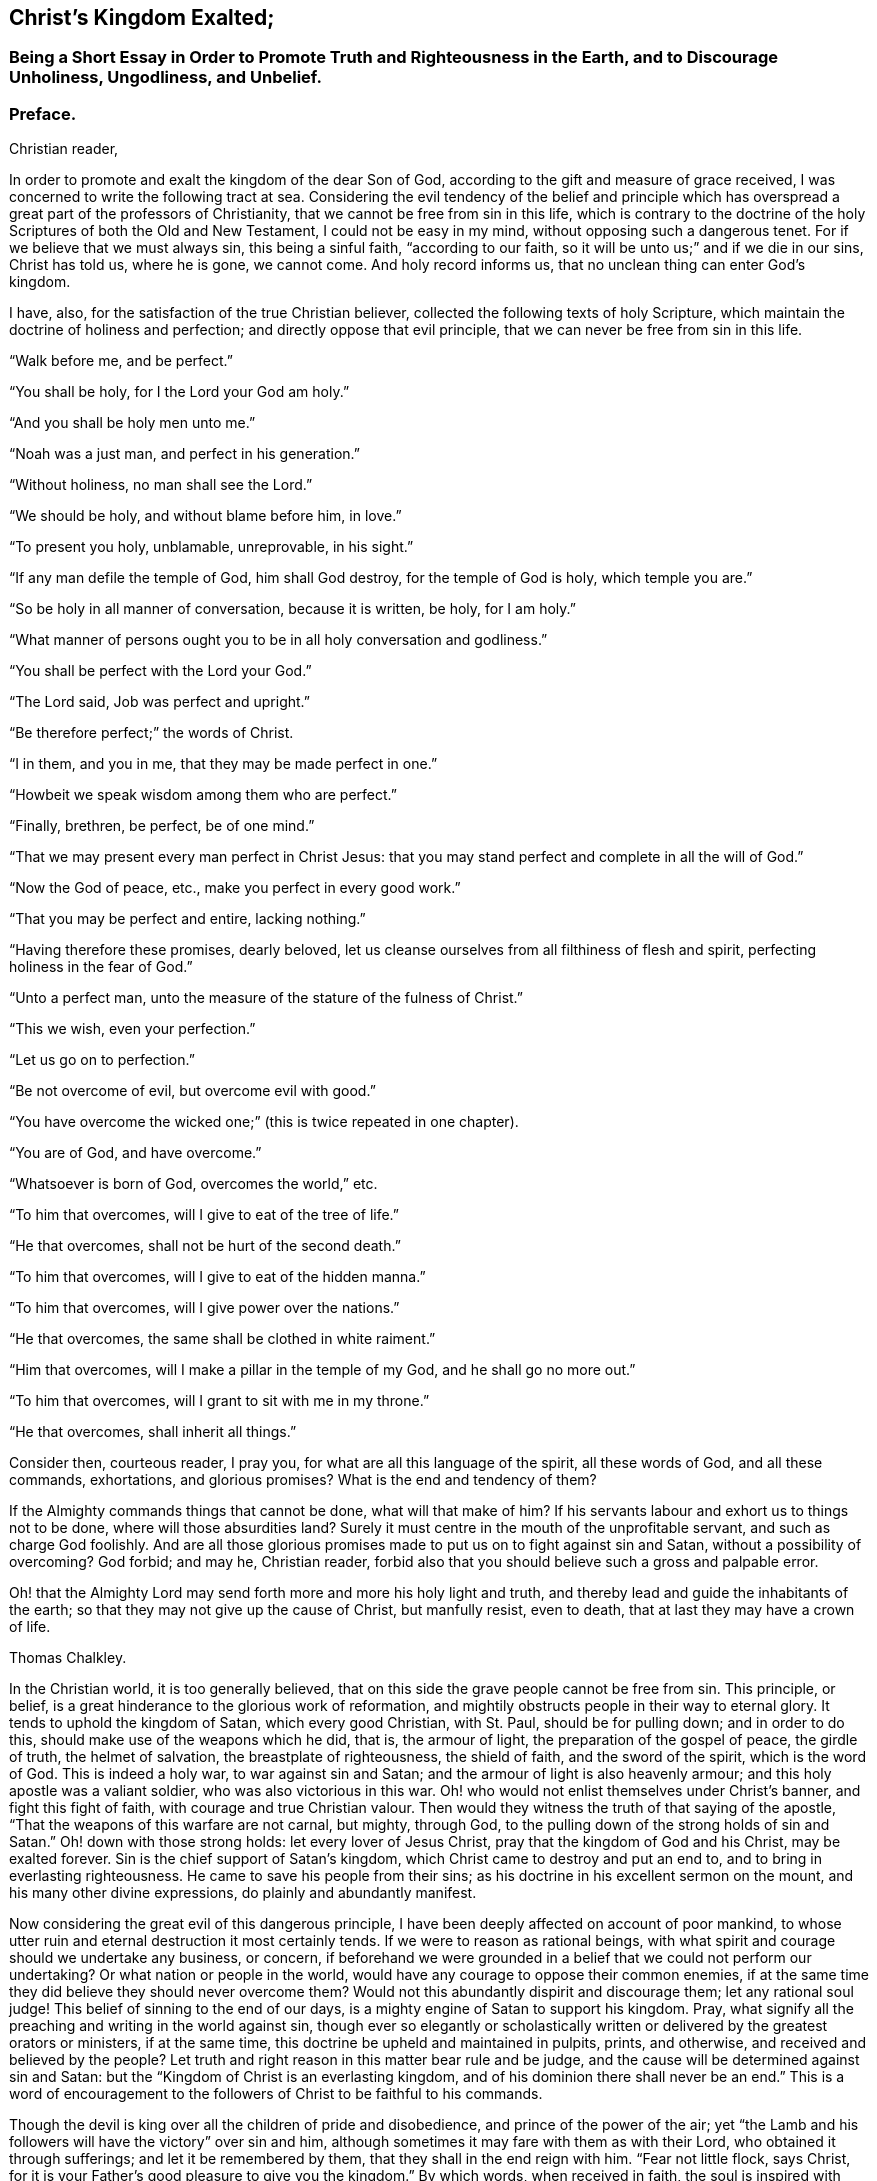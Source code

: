 == Christ`'s Kingdom Exalted;

[.blurb]
=== Being a Short Essay in Order to Promote Truth and Righteousness in the Earth, and to Discourage Unholiness, Ungodliness, and Unbelief.

[.centered]
=== Preface.

[.salutation]
Christian reader,

In order to promote and exalt the kingdom of the dear Son of God,
according to the gift and measure of grace received,
I was concerned to write the following tract at sea.
Considering the evil tendency of the belief and principle which
has overspread a great part of the professors of Christianity,
that we cannot be free from sin in this life,
which is contrary to the doctrine of the holy Scriptures of both the Old and New Testament,
I could not be easy in my mind, without opposing such a dangerous tenet.
For if we believe that we must always sin, this being a sinful faith,
"`according to our faith, so it will be unto us;`" and if we die in our sins,
Christ has told us, where he is gone, we cannot come.
And holy record informs us, that no unclean thing can enter God`'s kingdom.

I have, also, for the satisfaction of the true Christian believer,
collected the following texts of holy Scripture,
which maintain the doctrine of holiness and perfection;
and directly oppose that evil principle, that we can never be free from sin in this life.

[.offset]
"`Walk before me, and be perfect.`"

[.offset]
"`You shall be holy, for I the Lord your God am holy.`"

[.offset]
"`And you shall be holy men unto me.`"

[.offset]
"`Noah was a just man, and perfect in his generation.`"

[.offset]
"`Without holiness, no man shall see the Lord.`"

[.offset]
"`We should be holy, and without blame before him, in love.`"

[.offset]
"`To present you holy, unblamable, unreprovable, in his sight.`"

[.offset]
"`If any man defile the temple of God, him shall God destroy,
for the temple of God is holy, which temple you are.`"

[.offset]
"`So be holy in all manner of conversation, because it is written, be holy,
for I am holy.`"

[.offset]
"`What manner of persons ought you to be in all holy conversation and godliness.`"

[.offset]
"`You shall be perfect with the Lord your God.`"

[.offset]
"`The Lord said, Job was perfect and upright.`"

[.offset]
"`Be therefore perfect;`" the words of Christ.

[.offset]
"`I in them, and you in me, that they may be made perfect in one.`"

[.offset]
"`Howbeit we speak wisdom among them who are perfect.`"

[.offset]
"`Finally, brethren, be perfect, be of one mind.`"

[.offset]
"`That we may present every man perfect in Christ Jesus:
that you may stand perfect and complete in all the will of God.`"

[.offset]
"`Now the God of peace, etc., make you perfect in every good work.`"

[.offset]
"`That you may be perfect and entire, lacking nothing.`"

[.offset]
"`Having therefore these promises, dearly beloved,
let us cleanse ourselves from all filthiness of flesh and spirit,
perfecting holiness in the fear of God.`"

[.offset]
"`Unto a perfect man, unto the measure of the stature of the fulness of Christ.`"

[.offset]
"`This we wish, even your perfection.`"

[.offset]
"`Let us go on to perfection.`"

[.offset]
"`Be not overcome of evil, but overcome evil with good.`"

[.offset]
"`You have overcome the wicked one;`" (this is twice repeated in one chapter).

[.offset]
"`You are of God, and have overcome.`"

[.offset]
"`Whatsoever is born of God, overcomes the world,`" etc.

[.offset]
"`To him that overcomes, will I give to eat of the tree of life.`"

[.offset]
"`He that overcomes, shall not be hurt of the second death.`"

[.offset]
"`To him that overcomes, will I give to eat of the hidden manna.`"

[.offset]
"`To him that overcomes, will I give power over the nations.`"

[.offset]
"`He that overcomes, the same shall be clothed in white raiment.`"

[.offset]
"`Him that overcomes, will I make a pillar in the temple of my God,
and he shall go no more out.`"

[.offset]
"`To him that overcomes, will I grant to sit with me in my throne.`"

[.offset]
"`He that overcomes, shall inherit all things.`"

Consider then, courteous reader, I pray you,
for what are all this language of the spirit, all these words of God,
and all these commands, exhortations, and glorious promises?
What is the end and tendency of them?

If the Almighty commands things that cannot be done, what will that make of him?
If his servants labour and exhort us to things not to be done,
where will those absurdities land?
Surely it must centre in the mouth of the unprofitable servant,
and such as charge God foolishly.
And are all those glorious promises made to put us on to fight against sin and Satan,
without a possibility of overcoming?
God forbid; and may he, Christian reader,
forbid also that you should believe such a gross and palpable error.

Oh! that the Almighty Lord may send forth more and more his holy light and truth,
and thereby lead and guide the inhabitants of the earth;
so that they may not give up the cause of Christ, but manfully resist, even to death,
that at last they may have a crown of life.

[.signed-section-signature]
Thomas Chalkley.

In the Christian world, it is too generally believed,
that on this side the grave people cannot be free from sin.
This principle, or belief, is a great hinderance to the glorious work of reformation,
and mightily obstructs people in their way to eternal glory.
It tends to uphold the kingdom of Satan, which every good Christian, with St. Paul,
should be for pulling down; and in order to do this,
should make use of the weapons which he did, that is, the armour of light,
the preparation of the gospel of peace, the girdle of truth, the helmet of salvation,
the breastplate of righteousness, the shield of faith, and the sword of the spirit,
which is the word of God.
This is indeed a holy war, to war against sin and Satan;
and the armour of light is also heavenly armour;
and this holy apostle was a valiant soldier, who was also victorious in this war.
Oh! who would not enlist themselves under Christ`'s banner,
and fight this fight of faith, with courage and true Christian valour.
Then would they witness the truth of that saying of the apostle,
"`That the weapons of this warfare are not carnal, but mighty, through God,
to the pulling down of the strong holds of sin and Satan.`"
Oh! down with those strong holds: let every lover of Jesus Christ,
pray that the kingdom of God and his Christ, may be exalted forever.
Sin is the chief support of Satan`'s kingdom,
which Christ came to destroy and put an end to,
and to bring in everlasting righteousness.
He came to save his people from their sins;
as his doctrine in his excellent sermon on the mount,
and his many other divine expressions, do plainly and abundantly manifest.

Now considering the great evil of this dangerous principle,
I have been deeply affected on account of poor mankind,
to whose utter ruin and eternal destruction it most certainly tends.
If we were to reason as rational beings,
with what spirit and courage should we undertake any business, or concern,
if beforehand we were grounded in a belief that we could not perform our undertaking?
Or what nation or people in the world,
would have any courage to oppose their common enemies,
if at the same time they did believe they should never overcome them?
Would not this abundantly dispirit and discourage them; let any rational soul judge!
This belief of sinning to the end of our days,
is a mighty engine of Satan to support his kingdom.
Pray, what signify all the preaching and writing in the world against sin,
though ever so elegantly or scholastically written
or delivered by the greatest orators or ministers,
if at the same time, this doctrine be upheld and maintained in pulpits, prints,
and otherwise, and received and believed by the people?
Let truth and right reason in this matter bear rule and be judge,
and the cause will be determined against sin and Satan:
but the "`Kingdom of Christ is an everlasting kingdom,
and of his dominion there shall never be an end.`"
This is a word of encouragement to the followers of Christ to be faithful to his commands.

Though the devil is king over all the children of pride and disobedience,
and prince of the power of the air;
yet "`the Lamb and his followers will have the victory`" over sin and him,
although sometimes it may fare with them as with their Lord,
who obtained it through sufferings; and let it be remembered by them,
that they shall in the end reign with him.
"`Fear not little flock, says Christ,
for it is your Father`'s good pleasure to give you the kingdom.`"
By which words, when received in faith,
the soul is inspired with courage and holy boldness, to resist the tempter;
though we may have the disadvantage of being but few, and Satan and his followers many,
who support his kingdom with this sinful principle and doctrine above mentioned.
One wily way which he uses to uphold his kingdom,
is to wrest and abuse the holy Scriptures, and strain them to his evil purposes,
as he served our Lord, the Captain of our salvation, as will be shown hereafter.
When he makes use of any of the words of God, it is for an evil end,
and that end must needs be wicked which is to keep people in sin,
or to create a belief that we cannot live without it in this world; which,
if he can obtain, and cause people to believe,
he knows he has a great advantage over them.
For how should dust and ashes overcome sin, who confess they are,
and believe they always shall be, sinners?
Therefore let us examine and see what use he makes of those Scriptures,
which he brings to support people in sin,
and by which he makes them believe they can never live without it;
some of which are as follows:

[.numbered-group]
====

[.numbered]
_First,_ beginning with that saying of our Lord Jesus Christ, to a young man who asked him,
"`What good thing he should do to inherit eternal life,`" calling him good master.
Our Saviour replies, "`Why do you call me good, there is none who is good, but one,
that is God.`"
The young man thought he was speaking to a mortal man;
and it seems to have been the will of Christ, by this remark,
both to caution his disciples against the use of vain compliments,
and to let them know that the young man had not true faith in him,
as he was the Son of God.
It is most certainly true, that in fulness and perfection, there is no man good,
compared with God; but comparing men with men, there are good men, women and children,
who fear God and do truly love Christ, and there have been a few such in all ages,
and will be some such, to the end of the world.
To construe Christ`'s words otherwise, would be to abuse the holy Scriptures,
which Satan makes a common practice of doing.

[.numbered]
_Second;_ Another is that expression of Solomon, "`There is no man that sins not.`"
The learned say this should be interpreted, and who may not sin.
But though it may truly be said of men, in one part of their lives or other,
or in the state of man in the fall, or degeneration, there is no man that sins not;
yet in the regeneration or new birth, the apostle John,
in the third chapter of his first epistle, and ninth verse, says,
that "`Whosoever is born of God, does not commit sin, for his seed remains in him:
and he cannot sin, because he is born of God.`"
It is this seed which would beget this new and living birth,
which makes us children of God, and heirs of the kingdom of heaven; and this,
Satan would destroy, for he knows he shall have an enemy of every such soul,
and therefore it is the devil`'s interest and endeavour to destroy every such birth,
and the belief that Christians can live without sin in the world.

[.numbered]
_Third;_ "`Who can say, I have made my heart clean, I am pure from sin.`"
David prayed to the Almighty in his psalms; "`Create in me a clean heart,
and renew a right, or pure spirit within me;`" which prayer was no doubt answered:
but this is the work of God, and to him all things are possible,
even that which looks impossible to men; for "`He can make a man more pure than gold.`"
So it being the work of God, no man can say, he has done it,
that he has purified himself, or made himself clean.
Can the Almighty make a man pure?
It might with much truth be answered, he can;
and it is supposed no good Christian will deny it:
and then what will become of that absurd, antichristian and antiscriptural tenet,
that we cannot be clean or pure from sin, in this world?

It may be said, if there are any who live without sin, they are but very few:
a sorrowful truth indeed!
But is it not every one`'s interest to strive to be one of those few,
as it is also his indispensable duty: our Lord also says, that the way to his kingdom,
is straight and narrow, and that there are but few that find it.
Must we therefore give up the cause, and not seek the kingdom,
and because of the difficulty of Christ`'s cross here in this world, go in the broad way,
where there is much room and company.
May every true Christian say, the Lord forbid it, and I humbly pray, not only say,
but do that which is right in the sight of God.

[.numbered]
_Fourth;_ The next is an expression of Solomon`'s,
"`There is not a just man upon earth that does good, and sins not.`"
This should be interpreted as the former, and who may not sin:
he speaks of a man in the state of vanity and sin, before a reformation;
for divine wisdom and the fear of the Lord, which he taught, keeps the heart clean,
and preserves from the snares of sin, death, and the devil:
so that this state of sin that he here speaks of,
must be before man attains to the wisdom of God,
and before he comes truly to live in his fear.
He must certainly do good, who lives in the fear of God,
"`Which,`" as the same Solomon says, "`is the beginning of wisdom;
and to depart from iniquity, is a good understanding.`"
So that he shows man his state of vanity and sin, and teaches people how to avoid it,
by fearing the Lord and walking in the counsel of wisdom, i. e., Christ`'s counsel,
who is the wisdom of God to salvation.
That all men are sinners before the work of conversion, is true,
and that the devil intends to keep them there to their lives end, is as true;
and no likelier way can he do it,
than by keeping them in a belief that they must live in sin,
and cannot live without it while they live in this world; and when they come to die,
then fear surprises the hypocrite, and terror takes hold of the ungodly: and many times,
when too late, they see the snares which the devil and sin have brought them into.

Oh! what pity it is, that this veil of darkness is not done away, in time of youth,
strength and health, when the bones are full of marrow, and the veins are full of blood:
but the design of Satan is to lead people on in this pernicious principle till death,
and then before they are aware, they may drop into eternal woe and misery,
where the wicked and the ungodly must be turned, with all them that forget God;
for in heaven, where Christ is, "`If we die in our sins, we cannot come.`"

[.numbered]
_Fifth;_ The apostle John writes thus, "`If we say we have no sin, we deceive ourselves,
and the truth is not in us.
If we confess our sins, he is faithful and just to forgive us our sins,
and to cleanse us from all unrighteousness.
If we say we have not sinned, we make him a liar,
and his word is not in us;`" which answers to the eighth verse,
"`If we say we have no sin, we deceive ourselves.`"
The ninth verse fully lets us into the meaning of the eighth verse, i. e.,
if we confess our sins, for all ought to confess, and also`' to forsake their sins,
all having sinned, and being by nature children of wrath;
otherwise we have no assurance of mercy from the holy Scriptures:
then the Almighty "`is faithful and just to forgive us our sins,
and to cleanse us from all unrighteousness.`"
And pray what sin is there, when we are cleansed from all unrighteousness?
And then in the tenth verse, he says, "`If we say we have not sinned,
we make him a liar.`"
There is no doubt that we have sinned,
which is what the apostle plainly points at in the eighth verse.
And if any man sin, "`We have an advocate with the Father, even Jesus Christ,
the righteous: and God is faithful and just to forgive us our sins.`"
But then we must repent and forsake, if we expect to find mercy; though we have sin,
or have had sin, we must not always have it, for if we have it always, woe will be to us,
according to the words of God and Christ.
"`Let no man,`" nor the devil either, "`deceive you: he that does righteousness,
is righteous: he that commits sin, is of the devil.`"
This is plain and naked truth, let who will like, or dislike it.
Further, in the ninth and tenth verses, he again repeats to the same purpose, saying,
"`In this the children of God are manifest, and the children of the devil:
whosoever does not righteousness, is not of God.`"
Ergo, then he must be of the devil, while he is in unrighteousness.

====

There are various other places in the holy Scriptures, which he abuses in like manner,
and which he and his children wrest to uphold him and his kingdom of sin and unrighteousness,
and themselves therein.
By the grace of God, we may see his wiles and delusions, and the rottenness of his cause,
as also the unsafe and dangerous foundation of his building,
though endeavouring to support the same,
by that which was always designed to destroy him and his kingdom, i. e.,
the holy Scriptures.

May all men judge in this matter, whether that is a right spirit,
which would pick and cull out a few verses, and sometimes a few words out of a verse,
in order to make them speak contrary to the whole scope and tenor,
or tendency of the holy Scriptures,
and to plant a belief that we shall never overcome sin and unrighteousness in this world,
though the holy Scriptures all along exhort, and teach us,
to avoid sin and unrighteousness, and live a holy righteous life in this present world.
I say, may all judge whether such a spirit can be of God, or whether it be not of,
and from the father of lies.
If it be plainly proved, that there have been those who have overcome sin and Satan,
and that Christ and his holy apostles,
repeatedly exhorted to fight against sin and the devil, who is the author of all sin;
and Christ faithfully promises most sweet and gracious rewards to those who shall overcome,
in order to encourage the spiritual warrior to a faithful perseverance,
and resisting of sin and Satan, then it is hoped that Satan will be wounded,
his kingdom shaken, and this evil and destructive principle, in some measure laid waste,
in some poor souls, into whose hands these may come.

[.numbered-group]
====

[.numbered]
_First;_ Beginning with the great apostle of the gentiles,
a notable soldier in the Lamb`'s spiritual war, "`I have,`" says he,
"`fought a good fight, I have finished my course, I have kept the faith.
Henceforth there is laid up for me a crown of righteousness, which the Lord,
the righteous Judge, will give me at that day: and not to me only,
but unto all those that love his appearing.`"
And if this be not encouragement, what is?
He also says, "`Be followers of me, even as I also am of Christ.`"
Here is example, exhortation and encouragement, with experience.

[.numbered]
_Second;_ Another of the apostles, John, in his first epistle,
is positive that those young men he writes to, had already overcome the wicked one.
"`I write unto you,`" says he, "`young men, because you have overcome the wicked one.`"
And in the fourteenth verse he repeats it again,
as though he would doubly and deeply imprint it in their minds,
"`I have written unto you young men, because you are strong,
and the word of God abides in you, and you have overcome the wicked one.`"
Here were young men, who were truly valiant and noble, to wage war with the wicked one.
If it was possible for them, why is it not possible for us also?
Oh! that our young men of this generation, would take those young men for their examples,
to make war with the wicked one, and truly endeavour to pull down his kingdom.
It is worth our notice, that those young men had the word of God abiding in them;
by the sword of the Spirit they overcame, by it they were cleansed,
by taking heed to walk according to its directions, as it is written,
"`How can a young man cleanse his ways?
By taking heed according to your word.`"
The great reason why young men are overcome, instead of overcoming,
is their heedlessness to, and of the word;
for notwithstanding their bones be full of marrow, and their veins full of blood,
and nature strong, having many temptations to sin and evil; yet,
by taking heed to the word, they might be reformed:
and through the immediate power and strength thereof, may overcome the wicked one.
Here were young men who actually overcame sin and Satan,
to whom this holy servant of Jesus wrote, by way of encouragement.
Is the arm of the Lord shortened?
Surely no.
It is true mortals are short in their duty, but not the Almighty in his holy power,
nor his dear Son, in his unparalleled love, and most pure doctrine;
whose doctrine shall be set down, as the Spirit indited it to the seven churches in Asia.

====

[.numbered-group]
====

[.numbered]
_First;_ To the church of Ephesus.
"`He that has an ear to hear, let him hear what the Spirit says to the churches:
To him that overcomes, will I give to eat of the tree of life,
which is in the midst of the paradise of God.`"
Here is an excellent promise and blessed encouragement to such as believe,
and are faithful, and are desirous to fight in the Lamb`'s war against sin and Satan.
The same apostle gives a description of this tree of life,
"`That it bears twelve manner of fruits, and bears its fruits every month,
and its leaves are for the healing of the nations;`" which mystically points at Christ,
who is faithful in his precious promises and doctrine, and has virtue in him,
which through faith, will heal the nations of the wounds which sin has given them.
Those who continually eat of the tree of life, shall live forever;
but a flaming sword will turn every way, to keep the unbelieving sinner from it:
none in a state of sin and disobedience can come to enjoy the paradise of God.
The above is an excellent promise to all those who overcome sin and the devil,
who is the author of it.

[.numbered]
_Secondly;_ To the church of Smyrna: "`He that has an ear to hear,
let him hear what the Spirit says to the churches:
He that overcomes shall not be hurt of the second death:`"
which is that eternal death which is in hell,
or that lake of fire which burns forever, where the worm never dies,
and the fire never goes out.
This holy warfare is certainly a fighting for life, against eternal death and hell;
which is of much greater consequence than natural life and death.
Oh! fight for your lives against sin and Satan, against pride and vanity,
and all manner of wickedness; put on the whole armour of light; look unto God,
through Christ the victorious Lamb, that you may be saved from the lake of fire,
and not be hurt of the second death.
Oh! may we know a dying daily to sin, to the world, the flesh and the devil,
that we may live unto God, through faith in his dear Son Jesus Christ.

[.numbered]
_Thirdly;_ To the church of Pergamos: "`He that has an ear to hear,
let him hear what the Spirit says to the churches: To him that overcomes,
will I give to eat of the hidden manna; and I will give a white stone,
and in the stone a new name written, which no man knows, saving he that receives it.`"
Here are four excellent promises to him that overcomes;
the Lord opens his treasury of life and of wisdom,
in order to invite souls to the mighty battle of the Lamb,
who is not like the princes of this world,
who sometimes promise great things to their soldiers or followers, and do not perform;
but God`'s promises are all yes and amen forever.

====

[.numbered-group]
====

[.numbered]
The _first_ promise is,
"`To eat of the hidden manna:`" the children of Israel did eat manna, outwardly,
as it is written, in the wilderness, and are dead;
but those who eat of this hidden manna, this angel`'s food,
who are hid with Christ in God, these shall never die, i. e., spiritually,
for his hidden manna is the flesh and blood of the Son of God, who said,
"`Except you eat my flesh, and drink my blood, you have no life in you.`"

[.numbered]
The _second_ promise is, "`To have a white stone;`" this stone is Christ,
who is the chief corner stone of God`'s building or church, the New Jerusalem,
which the wise letter-learned master-builders set at naught;
but he is the head of the saint`'s building or corner, and a holy precious stone,
the elect or chosen of God, the gift of God, to all those who truly believe,
and overcome sin, as he did; and as it is written, "`If he give us his Son,
shall he not with him freely give us all things?`"
This stone will certainly do miracles for them that have it,
through the virtue of its power, it will procure joy in tribulation,
patience in afflictions, health in sickness, riches in poverty, strength in weakness,
liberty in bonds, and to sum up all, which indeed is a great sum, life in death.

[.numbered]
_Third_ promise,
"`And in the stone a new name:`" how many gay sparks
and beaus would do abundance to gain honour,
or a name among men?
Nothing is dear to them in this world, neither their estates,
nor the nearest relation they have in the world, so that they may gain a name here below;
no, not even their own lives.
But, Oh! did mortals know the virtue of this new name, and were they in love with it,
then the world and all its fading beauty and vanity,
would be nothing to them in comparison of it,
which is better than the names of sons of worldly glory, and daughters of honour;
for those outward names are fading.
Today a king, a prince, a duke, an earl, a lord, a knight, and as has been,
and may be again, tomorrow on the scaffold: but this name which the King of kings,
gives those who overcome sin and Satan, is a name which will outlast time,
and endure to eternity.

[.numbered]
_Fourth_ promise is, that it should be secret, only to the world,
but surely known to him that has it.
Great men, when their acts and titles of honour are blazoned abroad in the world,
have many enemies who envy them;
and yet some are so vain as to love grandeur and popularity notwithstanding;
but he that has a name which Christ gives, so long as he is sensible of it in himself,
is therewith satisfied.

====

Now as this is the portion, and more which is hereafter mentioned,
of those who overcome the wicked one, then, on the contrary,
what will become of those who live and delight in sin, and are daily overcome with it?
For the holy Scriptures are positive "`That the wicked, with all those that forget God,
shall be turned into hell.`"
This is the determinate will of God; and that we may take the more notice of it,
to observe and do his will,
he has caused it to be written down in the language of the holy Spirit,
in the holy Scriptures of truth, which are of no private interpretation,
but naked and open to mean capacities.
The holy Scriptures are not to be interpreted to the private
interest of any particular person or set of persons only;
but are a general benefit unto all the faithful believers and followers of Christ,
through the whole world.

[.numbered-group]
====

[.numbered]
_Fourthly;_ To the church at Thyatira: "`And he that overcomes,
and keeps my works unto the end, to him will I give power over the nations,
and I will give him the morning star.
He that has an ear to hear, let him hear what the Spirit says unto the churches.`"
The Spirit still continues promising his gracious privileges upon condition of overcoming:
therefore, if it had been impossible to have overcome sin and Satan,
then all these promises would have been in vain, and the holy Scriptures deceiving,
which would be to make Christ and the apostles deceivers: but Christ, his apostles,
and the holy Scriptures, are true, and every one who contradicts God, is a liar.

Let it be observed, that there must be a keeping the works of God to the end;
for many have run well for a time, and overcome many sins,
through the help and goodness of God, and yet afterwards have run into sin again,
whereby they have grieved the good spirit of God,
by which they should have been sealed to the day of redemption,
and so the Lord has taken his good spirit and gift of light and grace from them,
and left them to themselves, and their own hearts`' lusts.
But such as hold out in well doing to the end, the same shall be saved,
and "`Those shall have power over the nations:`" the laws of men,
or powers of earth or hell, cannot hurt them;
but they will be as kings and priests unto God, ruling over their own spirits;
and such a one is greater than one that rules a city, and cannot govern himself.
Another excellent gift is promised here to the victorious Christian warrior:
"`I will give him the morning star:`" it is indeed a very comfortable gift,
to behold the morning star, after a long, tedious, stormy night,
earnestly waiting for the morning.
This morning star the writer of these lines has witnessed,
both as to his natural and spiritual travels;
but especially in his inward condition as a Christian.
Those that have a true sight and sense of this divine star, are made to rejoice;
for then they do infallibly know, that the day of the Most High is at hand,
and that his kingdom draws near unto them.
Amen, holy Lord Jesus!

As the day star is the forerunner of the natural day, so,
is the heavenly morning star a forerunner of the day of the Most High to the soul.

[.numbered]
_Fifthly;_ To the church of Sardis: "`He that overcomes shall be clothed in white raiment,
and I will not blot his name out of the book of life;
but I will confess him before my Father, and before his angels.
He that has an ear to hear, let him hear what the Spirit says unto the churches.`"
These promises of God, through his spirit,
and through his servant to the church of Sardis, are,
that those who overcome shall be clothed in white raiment;
and he says in the fourth verse of the same chapter, that that church had a few in her,
who had not defiled their garments, who should walk with him in white, for, says he,
they are worthy.
So that there were a few undefiled ones, who had overcome;
although others were blameable, whom the spirit reproved sharply.
But those who overcame were to be clothed in white raiment;
which raiment is that clean linen called the righteousness of the saints, or elsewhere,
the wedding garment, and the garment unspotted of the world, without having which,
we may expect to be asked,
how we dare presume to approach the holy presence of a just and righteous God,
who is of purer eyes than to behold iniquity with allowance or approbation,
as it is written, "`Friend, how did you come in here without a wedding garment?`"
And by the promise to the church, that those who overcome,
"`shall not be blotted out of the book of life,`" it plainly
appears that the names of those who fight the Lamb`'s battle,
and overcome sin and Satan, are upon record in heaven, in the Lamb`'s book of life;
and that though we may have done well or valiantly in some things,
yet if we allow ourselves to be overcome of sin,
there is danger that we may have our names blotted out of the book of life.

The third promise is very excellent and glorious:
"`But I will confess him before my Father, and before his angels.`"
Oh! wonderful honour! to have Christ confess that we are his and belong to him,
and have been men of courage in this holy war, and overcome the enemy,
and been victorious in this fight of faith; to confess us before God and his angels,
must needs be unspeakable honour done to us before the armies in heaven.
He expressed again his often repeated advice to those who have ears, saying,
"`He that has an ear,
let him hear what the Spirit says to the churches;`" which is much lacking among men,
and also a believing heart.
Is not God, Christ and the Holy Spirit, stronger than the world, the flesh and the devil?
But is not this belief of its being impossible to overcome sin, and saying,
that we cannot do it while we are in this world; as much as to believe and say,
that Satan and nature are stronger than grace.

[.numbered]
_Sixthly:_ To the church at Philadelphia, the Spirit says:
"`Him that overcomes will I make a pillar in the temple of my God,
and he shall go no more out: and I will write upon him the name of my God,
and the name of the city of my God, etc.
He that has an ear to hear, let him hear what the Spirit says unto the churches.`"
Here is promise upon promise,
all to persuade and invite people to fight the fight of faith,
believing they shall obtain the victory, and to destroy the principle of unbelief.
The overcomer, through grace, is to be made a pillar in the temple of God; that is,
one of his church, who helps to support the credit of it,
through a true Christian reputation in his conduct.
Such a one is a pillar in the church militant here on earth, and will,
if he is faithful to the end, be of the church triumphant in heaven also;
and he will not go out any more, but will abide in, and with Christ forever.
Here are gospel promises and privileges, happy are they who through faith attain thereto;
how much have Christians need to be concerned before God,
for the excellent gift of faith, since, "`Without faith it is impossible to please God.`"
Our Saviour says, "`If you had faith as a grain of mustard seed,
you might say to this mountain, be removed, and cast into the sea, and it should be so.`"
Now though sin indeed has grown a very great mountain, in this generation,
yet through true faith it is removed, according to the doctrine of Christ,
blessed be his holy name.
Upon those overcomers, the Lord has also promised, to "`Write the name of God,
and the name of the city of God, which is New Jerusalem,
which comes down from heaven,`" which is the mother of all saints.

Here is a train of glorious expressions and promises,
enough to inspire the tender soul with strong desires after God and Christ,
and his kingdom.
My heart is deeply affected at this time,
in the sense of the love of our heavenly Father;
and my spirit is greatly concerned for the welfare of the children of men,
my fellow mortals.
Oh! that they might believe, and that believing they might have life,
through the name of Christ.
It is observable, that to overcome,
is the condition of obtaining all these great and glorious promises;
and overcoming is repeated seven times; once to every church.
And after all those glorious and fair promises,
is not the consequence of saying or believing that sin and Satan cannot be overcome,
to make Christ a deceiver?
which is absurd and antichristian doctrine.

[.numbered]
_Seventhly;_ To the church of Laodicea:
"`To him that overcomes will I grant to sit with me in my throne,
even as I also overcame and am set down with my Father in his throne.
He that has an ear to hear, let him hear what the Spirit says unto the churches.`"
What greater promise could Christ make to his church than this,
to take her into his throne, and into his Father`'s kingdom, into his bosom of love?
This is wonderful indeed.
But then, Oh, Christian! the condition is to overcome, as Christ overcame.

====

Now since it may be beneficial to Christians to understand, and to consider duly,
this great fight or battle, and how this great conqueror overcame;
because we are to follow him, and to take him for our example,
let us have a description of it, it being the greatest encounter or battle,
that ever was in the world, between the Prince of life,
and the king of the bottomless pit.
The history of which, is worth the reading of the greatest prince or monarch on earth,
since they must leave this low world,
and lay down all their crowns when death calls them.
To fight this battle, and to follow this monarch,
who has all divine power in heaven and earth, and to take his direction,
is every man`'s duty and interest, both noble and ignoble.
The holy evangelists, Matthew and Luke, give us an account of this great fight,
in the fourth chapter of Matthew, and fourth chapter of Luke,
and agree in the most weighty matters, though they did not exactly word it alike,
yet the substance is the same, and the temptation, conflict, or battle, all one.
First, Satan bids Christ, as Matthew and Luke have it, "`Command the stones,
or stone to become bread.`"
Secondly, "`To cast himself down from the pinnacle of the temple.`"
Thirdly, "`To worship the devil, or fall down to him,`"

"`Then was Jesus led up of the spirit into the wilderness, to be tempted of the devil.`"
And when he had fasted forty days and forty nights, he was afterwards hungry.
And when the tempter came to him, he said, "`If you be the Son of God,
command that these stones be made bread.`"
But he, i. e., Christ, answered and said, it is written, man shall, or does,
not live by bread alone, but by every word that proceeds out of the mouth of God.
Then the devil takes him up into the holy city, and sets him on a pinnacle of the temple,
and says unto him, "`If you be the Son of God, cast yourself down: for it is written,
he shall give his angels charge concerning you;
and in their hands they shall bear you up,
lest at any time you dash your foot against a stone.`"
Jesus said unto him, it is written again, "`You shall not tempt the Lord your God.`"
"`Again, the devil takes him up into an exceeding high mountain,
and shows him all the kingdoms of the world, and the glory of them; and says unto him.
All these things will I give you, if you will fall down and worship me.
Then says Jesus unto him, Get behind me Satan; for it is written,
You shall worship the Lord your God, and him only you shall serve.
Then the devil leaves him, and behold, angels came and ministered unto him.`"

Behold how the Saviour of the world overcame the devil and his temptations.
As he did, so ought all Christians to resist the tempter, as it is written,
"`Resist the devil, and he will flee from you.`"
Here we may see he is a conquered enemy; and we are told,
"`By Christ`'s spirit we must overcome, as he also overcame.`"
After our Lord had fasted forty days and forty nights, he was hungry,
at which time the devil urged him, if he was the Son of God,
to make the stone or stones bread.
After the same manner he tempts us poor mortals,
by laying his snares and bating his hooks,
according to the nature and propensity of the person he is engaged with.
If a man, woman, or child, be addicted to passion, pride, swearing, lying, drunkenness,
taking the sacred name in vain, idle or vain discourses to steal away our precious time;
let the sin be what it will, which we are most naturally addicted to,
there will he lay his temptations, for he preys upon our weakness,
and plies the weakest part in us most.
For this reason we have need to keep a strict watch; as Christ advised,
"`Watch and pray continually, lest you enter into temptation.`"
It is no sin to be tempted, but the sin is to entertain, and enter into the temptation;
if we overcome, as Christ did, it is an honour to be tempted,
and a secret joy springs in the soul, in a sense of its victory,
in sore conflicts between the enemy and the soul;
the Lord manifesting his divine grace for our assistance and help.
Here we can take the advice of the apostle, when he says,
"`Count it all joy when you fall into various trials,`" and overcome them as Christ did,
by resistance.

If it be objected, though Christ overcame, yet I am a poor sinful creature,
and have no power; but he had and has all power, both in heaven and earth,
committed into his hands, so that he might well overcome.
It is well if you see you have no power, and if you also see that Christ has all power;
then since we have no power of ourselves, we must by prayer and humble supplication,
apply to him for it in the time of need;
believing that he who has made so many encouraging promises as are before recited,
has also grace, and will give grace and glory, and power,
to those who will diligently seek him;
else why did he make so many excellent promises to the spiritual warriors?
It is worthy the notice of all, that Satan is a conquered and limited adversary.

It is a sweet portion of gospel tidings, and good news,
that the devil cannot force anyone, whether he will or not, into sin; for if he could,
no flesh could be saved.
If a man, woman, or child, is tempted by Satan to tell a lie,
he cannot force them to it against their will;
so that there must be a cowardly giving way and falling from the Lamb`'s standard,
or ensign, and going over to Satan, if man is overcome of sin and wickedness.
For if we stand stiffly against him, although we may be weak of ourselves,
our great Master, who sees us in secret, if we cry to him for help,
will come to our assistance, even he whom Satan could never conquer.
Therefore it is safe for all professing the name of Jesus Christ, to keep near to him,
through faith in his name and power, which ever was and will be,
a strong tower to those who fly thereto.
Christ did not do as the devil tempted, or persuaded him to do;
but he withstood the temptation, with this reply, "`It is written,
that man lives not by bread alone,
but by every word that proceeds out of the mouth
of God:`" for there is life in every word of God.
Thus our Lord overcame him; for Satan cannot resist, so as to make void,
or lay waste the words of God in the holy Scriptures of truth,
when they are brought into our minds by his spirit,
to uphold and promote the kingdom of God and Christ,
and to destroy the kingdom of sin and Satan; though he, i. e., the devil,
makes use of those Sacred Writings, often wresting them,
and bringing them for evil uses and wrong purposes, as most certainly he does,
when he alleges from them, that people cannot live otherwise than in sin.

"`Then, as Matthew has it, he took our Lord to the pinnacle of the temple,
and bid him cast himself down; for, says Satan, it is written,
he shall give his angels charge concerning you,
lest at any time you dash your foot against a stone.`"
Though he was once overcome, yet he has boldness to tempt again:
as Christ overcame him by his power, making use of the holy Scriptures,
he now tries what he can do with the Scriptures; he tempts Christ with them,
that he might tempt his Father; and so he tempts poor mortals by the Scriptures,
to keep them in sin, by making a wrong use of them, and misapplying them;
and if he can hold them in sin,
he knows it is a ready way to cause the Almighty to be angry with them;
and if they hold out in it to the end, to turn them at last into hell,
where the wicked must be turned.
He begins his temptations with an "`If you be the Son of
God,`" though he knew very well that he was the Son of God;
yet like some of his evil seed, or seed of evil doers, he tempted him to show a sign;
but our Lord did not gratify either him or them, but rebuked them both,
as they well deserved; and so by denial and resistance he overcame;
and we also must in the same way.

After this our Lord makes a right use of the Scriptures, saying, "`It is written again,
you shall not tempt the Lord your God.`"
And truly, those who read the holy Scriptures, and know how much they speak against sin,
and for righteousness, and who notwithstanding, live in sin and ungodliness,
and plead for it, even from these Sacred Writings,
which were written on purpose to destroy sin, should seriously consider,
whether they are not guilty of tempting God,
which Christ says it is written you shall not do.
Oh! that people would turn away from sin and Satan,
and break off from their sins by repentance, and their iniquities by amendment of life,
which is the way to have the days of their tranquillity lengthened out in this world,
and to be happy in that which is without end; for it is written,
"`The wicked do not live out half their days;`" which, according to my observation,
is a true general rule.
How many have been taken off in their prime and strength,
and in the flower of their years, who might, according to the course of nature,
have lived many years, had they been sober and temperate, and lived in the fear of God?
If it be asked, do not pious young people die also?
Yes; but not so frequently as intemperate ones;
I have had occasion to observe it in various parts of the world; and besides,
if pious young people leave this world, their change is glorious:
whereas the wicked and ungodly make a sad and bitter exchange.

Since life is so uncertain, and death so sure and certain to all,
what care and fear ought there to be on all, of offending so merciful a God,
and so sweet a Saviour; who overcame, to show us the way to overcome also;
and died for sin, that we might die to the world and the sinful part of it,
and live to him, exhorting us to overcome, as he also did,
and then promises to take us for his companions, with himself and his Father,
in his heavenly kingdom.

Satan repeats his temptation a third time; for he is an unwearied enemy,
and will tempt poor mortals over and over, many times;
but he is to be resisted as often as he tempts,
if we will follow the counsel and example of Christ:
"`He takes him up into an exceeding high mountain,
and shows him all the kingdoms of the world, and the glory of it.`"
A temptation which takes with abundance of souls: the glory, riches,
and greatness of this world, ruin many; they having it,
and being swelled with pride therein.
Some are destroying themselves to get it, and cannot attain it;
and many would endeavour to create a belief that they are greater, richer,
and more noble than they really are; which is a temptation of the evil one;
for we ought to think meanly of ourselves; and if we will follow Christ`'s example,
make ourselves of no reputation.
When Satan would tempt us to be proud, or high of mind, we should resist, as Christ did,
who said to the devil, "`Get behind me, Satan, for it is written,
you shall worship the Lord your God, and him only shall you serve.`"
If this holy rule was followed, as Christ instituted it,
then we should overcome sin and Satan: Christ`'s institution is, that "`The hour comes,
and now is, that those that worship the Father,
must worship him in spirit and in truth.`"
The duty of every Christian is to worship the Lord God of heaven and earth,
and he only we should serve and worship; and that not in a formal way,
but with hearts truly devoted to his will.
We are to worship the Father in spirit and in truth, into which the devil can never come;
though he may get into the form of it, he cannot overcome us,
where the power of Christ is lived in; for by the power of God, which dwells in Christ,
who overcame by the same power, Christians shall overcome.
The devil was forced to fly when Christ resisted him,
and so he will be when Christians resist him in Christ: and when Christ had overcome,
then the angels came and ministered unto him;
likewise the guardian angel of God`'s presence,
will administer sweet comfort and pleasure to every soul,
who stands truly for the cause of God and Christ against sin and Satan,
sincerely endeavouring to pull down Satan`'s kingdom, and sin which upholds it,
and faithfully desire to exalt the kingdom of God and his dear Son.

He or she that believes and overcomes, for without belief, it is impossible to overcome,
is truly entitled to all the above precious promises and privileges.
But the wrath of God will be revealed from heaven
against all ungodliness and unrighteousness of men,
and against all those who hold the truth in self-righteousness, or unrighteousness.
Again, "`Tribulation and anguish upon every soul of man that does evil, of the Jew first,
and also of the Gentile; but glory, honour and peace, to every man that works good,
to the Jew first, and also to the Gentile; for there is no respect of persons with God.`"
The ways of God are equal, but the ways of man and Satan are unequal; sin,
iniquity and transgression, are of the devil, and of man in the fall; but righteousness,
holiness and truth, are of God, to which man is restored,
through regeneration and reformation.
Glory over all be given to God and the Lamb, forever.
Amen.

[.asterism]
'''

